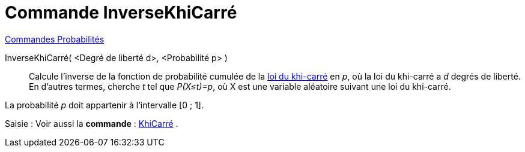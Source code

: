 = Commande InverseKhiCarré
:page-en: commands/InverseChiSquared
ifdef::env-github[:imagesdir: /fr/modules/ROOT/assets/images]

xref:commands/Commandes_Probabilités.adoc[ Commandes Probabilités]

InverseKhiCarré( <Degré de liberté d>, <Probabilité p> )::
  Calcule l'inverse de la fonction de probabilité cumulée de la https://fr.wikipedia.org/wiki/Loi_du_%CF%87%C2%B2[loi
  du khi-carré] en _p_, où la loi du khi-carré a _d_ degrés de liberté.
  En d'autres termes, cherche _t_ tel que _P(X≤t)=p_, où X est une variable aléatoire suivant une loi du khi-carré.

La probabilité _p_ doit appartenir à l'intervalle [0 ; 1].

[.kcode]#Saisie :# Voir aussi la *commande* : xref:/commands/KhiCarré.adoc[KhiCarré] .
